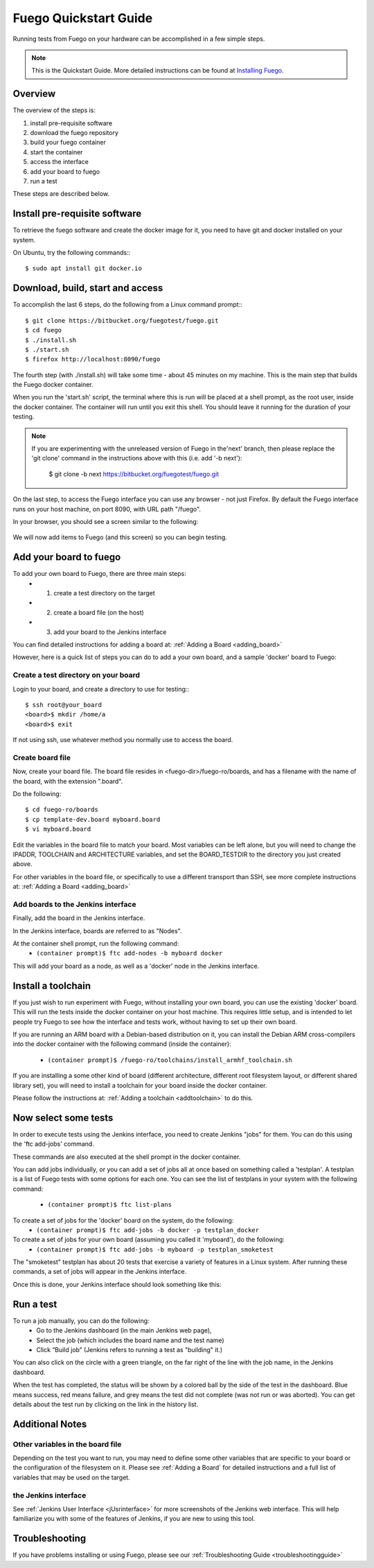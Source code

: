 .. _quickstart_guide:

#######################
Fuego Quickstart Guide
#######################

Running tests from Fuego on your hardware can be accomplished in a few
simple steps.

.. Note:: This is the Quickstart Guide.  More detailed instructions
   can be found at `Installing Fuego <installfuego>`_.

.. _quickstart overview:

=========
Overview
=========

The overview of the steps is:

1. install pre-requisite software
2. download the fuego repository
3. build your fuego container
4. start the container
5. access the interface
6. add your board to fuego
7. run a test

These steps are described below.

===============================
Install pre-requisite software
===============================

To retrieve the fuego software and create the docker image for it, you need
to have git and docker installed on your system.

On Ubuntu, try the following commands:::

   $ sudo apt install git docker.io

===================================
Download, build, start and access
===================================

To accomplish the last 6 steps, do the following from a Linux command prompt:::

  $ git clone https://bitbucket.org/fuegotest/fuego.git
  $ cd fuego
  $ ./install.sh
  $ ./start.sh
  $ firefox http://localhost:8090/fuego


The fourth step (with ./install.sh) will take some time - about 45 minutes
on my machine.  This is the main step that builds the Fuego docker
container.

When you run the 'start.sh' script, the terminal
where this is run will be placed at a shell prompt, as the root user,
inside the docker container.  The container will run until you exit this
shell.  You should leave it running for the duration of your testing.

.. Note:: If you are experimenting with the unreleased version of Fuego
   in the'next' branch, then please replace the 'git clone' command in
   the instructions above with this (i.e. add '-b next'):

     $ git clone -b next https://bitbucket.org/fuegotest/fuego.git

On the last step, to access the Fuego interface you can use any
browser - not just Firefox.  By default the Fuego interface runs
on your host machine, on port 8090, with URL path "/fuego".

In your browser, you should see a screen similar to the following:

 .. image:: ../images/fuego-1.1-jenkins-dashboard-new.png
    :width: 900

We will now add items to Fuego (and this screen) so you can begin testing.

==========================
Add your board to fuego
==========================

To add your own board to Fuego, there are three main steps:
 * 1. create a test directory on the target
 * 2. create a board file (on the host)
 * 3. add your board to the Jenkins interface

You can find detailed instructions for adding a board at:
:ref:`Adding a Board <adding_board>`

However, here is a quick list of steps you can do to add
a your own board, and a sample 'docker' board to Fuego:

Create a test directory on your board 
========================================

Login to your board, and create a directory to use for testing:::

 $ ssh root@your_board
 <board>$ mkdir /home/a
 <board>$ exit

If not using ssh, use whatever method you normally use to
access the board.

Create board file
===================

Now, create your board file.
The board file resides in <fuego-dir>/fuego-ro/boards, and has a filename
with the name of the board, with the extension ".board".

Do the following: ::

 $ cd fuego-ro/boards
 $ cp template-dev.board myboard.board
 $ vi myboard.board


Edit the variables in the board file to match your board.
Most variables can be left alone, but you will need
to change the IPADDR, TOOLCHAIN and ARCHITECTURE variables,
and set the BOARD_TESTDIR to the directory
you just created above.

For other variables in the board file, or specifically to use
a different transport than SSH, see more complete instructions
at: :ref:`Adding a Board <adding_board>`

Add boards to the Jenkins interface
====================================

Finally, add the board in the Jenkins interface.

In the Jenkins interface, boards are referred to as "Nodes".

At the container shell prompt, run the following command:
 * ``(container prompt)$ ftc add-nodes -b myboard docker``

This will add your board as a node, as well as a 'docker' node in the Jenkins interface.

=====================
Install a toolchain
=====================

If you just wish to run experiment with Fuego, without installing your
own board, you can use the existing 'docker' board.  This will run the
tests inside the docker container on your host machine. This requires little
setup, and is intended to let people try Fuego to see how the interface and
tests work, without having to set up their own board.

If you are running an ARM board with a Debian-based distribution on it,
you can install the Debian ARM cross-compilers into the docker container
with the following command (inside the container):

 * ``(container prompt)$ /fuego-ro/toolchains/install_armhf_toolchain.sh``

If you are installing a some other kind of board (different architecture,
different root filesystem layout, or different shared library set), you
will need to install a toolchain for your board  inside the docker container.

Please follow the instructions at:
:ref:`Adding a toolchain <addtoolchain>` to do this.

======================
Now select some tests
======================

In order to execute tests using the Jenkins interface, you need to create
Jenkins "jobs" for them.  You can do this using the 'ftc add-jobs' command.

These commands are also executed at the shell prompt in the docker container.

You can add jobs individually, or you can add a set of jobs all at once
based on something called a 'testplan'.  A testplan is a list of Fuego tests
with some options for each one.  You can see the list of testplans in your
system with the following command:

 * ``(container prompt)$ ftc list-plans``

To create a set of jobs for the 'docker' board on the system, do the following:
 * ``(container prompt)$ ftc add-jobs -b docker -p testplan_docker``

To create a set of jobs for your own board (assuming you called it 'myboard'), do the following:
 * ``(container prompt)$ ftc add-jobs -b myboard -p testplan_smoketest``

The "smoketest" testplan has about 20 tests that exercise a variety of
features in a Linux system.  After running these commands, a set of jobs will
appear in the Jenkins interface.

Once this is done, your Jenkins interface should look something like this:

.. image:: ../images/fuego-1.1-jenkins-dashboard-beaglebone-jobs.png
   :width: 900

=============
Run a test 
=============

To run a job manually, you can do the following:
 * Go to the Jenkins dashboard (in the main Jenkins web page),
 * Select the job (which includes the board name and the test name)
 * Click “Build job”  (Jenkins refers to running a test as "building" it.)

You can also click on the circle with a green triangle, on the far right
of the line with the job name, in the Jenkins dashboard.

When the test has completed, the status will be shown by a colored ball by the side of the test in the dashboard.  Blue means success, red means failure, and grey means the test did not complete (was not run or was aborted).  You can get details about the test run by clicking on the link in the history list.

==================
Additional Notes
==================

Other variables in the board file
==================================

Depending on the test you want to run, you may need to define some other
variables that are specific to your board or the configuration of the
filesystem on it.  Please see :ref:`Adding a Board` for
detailed instructions and a full list of variables that may be used on
the target.

the Jenkins interface
========================

See :ref:`Jenkins User Interface <jUsrinterface>` for more screenshots
of the Jenkins web interface.  This will help familiarize you with some
of the features of Jenkins, if you are new to using this tool.

=================
Troubleshooting
=================

If you have problems installing or using Fuego, please see our
:ref:`Troubleshooting Guide <troubleshootingguide>`


